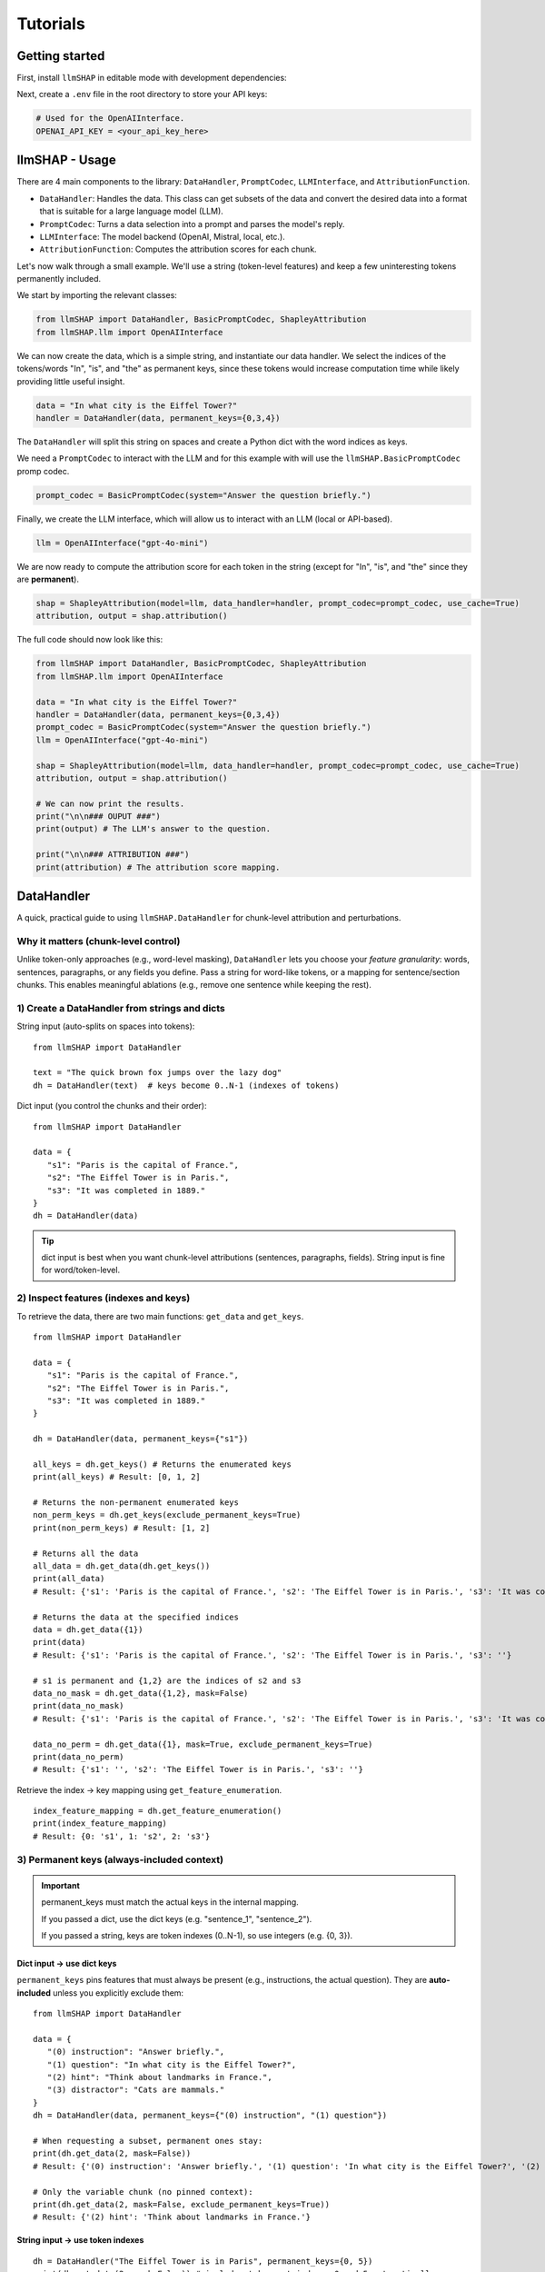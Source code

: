Tutorials
================================





Getting started
------------------------------------
First, install ``llmSHAP`` in editable mode with development dependencies:

.. tab-set::

   .. tab-item:: bash

      .. code-block:: bash

         pip install -e .[dev]

   .. tab-item:: zsh

      .. code-block:: bash

         pip install -e '.[dev]'



Next, create a ``.env`` file in the root directory to store your API keys:

.. code-block:: python

   # Used for the OpenAIInterface.
   OPENAI_API_KEY = <your_api_key_here>





llmSHAP - Usage
------------------------------------
There are 4 main components to the library: ``DataHandler``, ``PromptCodec``, ``LLMInterface``, and ``AttributionFunction``.

- ``DataHandler``: Handles the data. This class can get subsets of the data and convert the desired data into a format that is suitable for a large language model (LLM).
- ``PromptCodec``: Turns a data selection into a prompt and parses the model's reply.
- ``LLMInterface``: The model backend (OpenAI, Mistral, local, etc.).
- ``AttributionFunction``: Computes the attribution scores for each chunk.

Let's now walk through a small example. We'll use a string (token-level features) and keep a few uninteresting tokens permanently included.

We start by importing the relevant classes:

.. code-block:: python

   from llmSHAP import DataHandler, BasicPromptCodec, ShapleyAttribution
   from llmSHAP.llm import OpenAIInterface

We can now create the data, which is a simple string, and instantiate our data handler. 
We select the indices of the tokens/words "In", "is", and "the" as permanent keys, since these tokens would 
increase computation time while likely providing little useful insight.

.. code-block:: python

   data = "In what city is the Eiffel Tower?"
   handler = DataHandler(data, permanent_keys={0,3,4})

The ``DataHandler`` will split this string on spaces and create a Python dict with the word indices as keys.

We need a ``PromptCodec`` to interact with the LLM and for this example with will use the ``llmSHAP.BasicPromptCodec`` promp codec.


.. code-block:: python

   prompt_codec = BasicPromptCodec(system="Answer the question briefly.")

Finally, we create the LLM interface, which will allow us to interact with an LLM (local or API-based).

.. code-block:: python

   llm = OpenAIInterface("gpt-4o-mini")

We are now ready to compute the attribution score for each token in the string (except for "In", "is", and "the" since they are **permanent**).

.. code-block:: python
   
   shap = ShapleyAttribution(model=llm, data_handler=handler, prompt_codec=prompt_codec, use_cache=True)
   attribution, output = shap.attribution()

The full code should now look like this:

.. code-block:: python

   from llmSHAP import DataHandler, BasicPromptCodec, ShapleyAttribution
   from llmSHAP.llm import OpenAIInterface

   data = "In what city is the Eiffel Tower?"
   handler = DataHandler(data, permanent_keys={0,3,4})
   prompt_codec = BasicPromptCodec(system="Answer the question briefly.")
   llm = OpenAIInterface("gpt-4o-mini")

   shap = ShapleyAttribution(model=llm, data_handler=handler, prompt_codec=prompt_codec, use_cache=True)
   attribution, output = shap.attribution()

   # We can now print the results.
   print("\n\n### OUPUT ###")
   print(output) # The LLM's answer to the question.

   print("\n\n### ATTRIBUTION ###")
   print(attribution) # The attribution score mapping.





DataHandler
------------------------------------
A quick, practical guide to using ``llmSHAP.DataHandler`` for chunk-level attribution and perturbations.


Why it matters (chunk-level control)
^^^^^^^^^^^^^^^^^^^^^^^^^^^^^^^^^^^^^

Unlike token-only approaches (e.g., word-level masking), ``DataHandler`` lets you choose your *feature granularity*: 
words, sentences, paragraphs, or any fields you define. Pass a string for word-like tokens, or a mapping for sentence/section chunks.
This enables meaningful ablations (e.g., remove one sentence while keeping the rest).


1) Create a DataHandler from strings and dicts
^^^^^^^^^^^^^^^^^^^^^^^^^^^^^^^^^^^^^^^^^^^^^^^

String input (auto-splits on spaces into tokens)::

   from llmSHAP import DataHandler

   text = "The quick brown fox jumps over the lazy dog"
   dh = DataHandler(text)  # keys become 0..N-1 (indexes of tokens)

Dict input (you control the chunks and their order)::

   from llmSHAP import DataHandler

   data = {
      "s1": "Paris is the capital of France.",
      "s2": "The Eiffel Tower is in Paris.",
      "s3": "It was completed in 1889."
   }
   dh = DataHandler(data)

.. tip:: dict input is best when you want chunk-level attributions (sentences, paragraphs, fields). String input is fine for word/token-level.


2) Inspect features (indexes and keys)
^^^^^^^^^^^^^^^^^^^^^^^^^^^^^^^^^^^^^^^^^^^^^^^^^^^^^^^^^^^^^^^^^^^^^^^^^^^^^^^^^^^^^^^^

To retrieve the data, there are two main functions: ``get_data`` and ``get_keys``.

::
   
   from llmSHAP import DataHandler

   data = {
      "s1": "Paris is the capital of France.",
      "s2": "The Eiffel Tower is in Paris.",
      "s3": "It was completed in 1889."
   }

   dh = DataHandler(data, permanent_keys={"s1"})

   all_keys = dh.get_keys() # Returns the enumerated keys
   print(all_keys) # Result: [0, 1, 2]

   # Returns the non-permanent enumerated keys
   non_perm_keys = dh.get_keys(exclude_permanent_keys=True)
   print(non_perm_keys) # Result: [1, 2]

   # Returns all the data
   all_data = dh.get_data(dh.get_keys())
   print(all_data)
   # Result: {'s1': 'Paris is the capital of France.', 's2': 'The Eiffel Tower is in Paris.', 's3': 'It was completed in 1889.'}

   # Returns the data at the specified indices
   data = dh.get_data({1})
   print(data)
   # Result: {'s1': 'Paris is the capital of France.', 's2': 'The Eiffel Tower is in Paris.', 's3': ''}

   # s1 is permanent and {1,2} are the indices of s2 and s3
   data_no_mask = dh.get_data({1,2}, mask=False)
   print(data_no_mask)
   # Result: {'s1': 'Paris is the capital of France.', 's2': 'The Eiffel Tower is in Paris.', 's3': 'It was completed in 1889.'}

   data_no_perm = dh.get_data({1}, mask=True, exclude_permanent_keys=True)
   print(data_no_perm)
   # Result: {'s1': '', 's2': 'The Eiffel Tower is in Paris.', 's3': ''}

Retrieve the index → key mapping using ``get_feature_enumeration``.

::

   index_feature_mapping = dh.get_feature_enumeration()
   print(index_feature_mapping)
   # Result: {0: 's1', 1: 's2', 2: 's3'}



3) Permanent keys (always-included context)
^^^^^^^^^^^^^^^^^^^^^^^^^^^^^^^^^^^^^^^^^^^

.. important::
   permanent_keys must match the actual keys in the internal mapping.
   
   If you passed a dict, use the dict keys (e.g. "sentence_1", "sentence_2").
   
   If you passed a string, keys are token indexes (0..N-1), so use integers (e.g. {0, 3}).

Dict input → use dict keys
""""""""""""""""""""""""""""
``permanent_keys`` pins features that must always be present (e.g., instructions, the actual question). 
They are **auto-included** unless you explicitly exclude them::

   from llmSHAP import DataHandler

   data = {
      "(0) instruction": "Answer briefly.",
      "(1) question": "In what city is the Eiffel Tower?",
      "(2) hint": "Think about landmarks in France.",
      "(3) distractor": "Cats are mammals."
   }
   dh = DataHandler(data, permanent_keys={"(0) instruction", "(1) question"})

   # When requesting a subset, permanent ones stay:
   print(dh.get_data(2, mask=False))
   # Result: {'(0) instruction': 'Answer briefly.', '(1) question': 'In what city is the Eiffel Tower?', '(2) hint': 'Think about landmarks in France.'}

   # Only the variable chunk (no pinned context):
   print(dh.get_data(2, mask=False, exclude_permanent_keys=True))
   # Result: {'(2) hint': 'Think about landmarks in France.'}


String input → use token indexes
""""""""""""""""""""""""""""""""""

::

   dh = DataHandler("The Eiffel Tower is in Paris", permanent_keys={0, 5})
   print(dh.get_data(2, mask=False)) # includes tokens at indexes 0 and 5 automatically


When to use permanent keys:

- Keep system/instruction text constant while perturbing evidence chunks.

- Keep the question fixed while Shapley samples supporting sentences.

- Ensure formatting/scaffolding remains valid across perturbations.


4) Perturb the data (mask vs remove) and build strings
^^^^^^^^^^^^^^^^^^^^^^^^^^^^^^^^^^^^^^^^^^^^^^^^^^^^^^^^

Select specific indexes (e.g., 1, 2, 3) and get a *masked* view (default ``mask_token`` is ``""``)::

   from llmSHAP import DataHandler
   
   data = {
      "s1": "Paris is the capital of France.",
      "s2": "The Eiffel Tower is in Paris.",
      "s3": "It was completed in 1889."
   }
   dh = DataHandler(data)

   view = dh.get_data({1, 2}, mask=True)
   print(view)  # selected indexes show original text and others are mask_token
   # Result: {'s1': '', 's2': 'The Eiffel Tower is in Paris.', 's3': 'It was completed in 1889.'}

Get only the selected features as a smaller dict (no masking)::

   subset = dh.get_data({1, 2}, mask=False)
   print(subset)
   # Result: {'s2': 'The Eiffel Tower is in Paris.', 's3': 'It was completed in 1889.'}

Turn a selection into a single prompt string::

   prompt_str = dh.to_string({1,2}, mask=True)
   print(prompt_str)
   # Result: The Eiffel Tower is in Paris. It was completed in 1889.

Use a visible mask token if you prefer::

   dh = DataHandler(data, mask_token="[MASK]")
   print(dh.to_string({1, 2}, mask=True))
   # Result: [MASK] The Eiffel Tower is in Paris. It was completed in 1889.

Non-destructive removal (returns a *copy*, original ``dh`` unchanged)::

   copy_removed = dh.remove({1}, mask=False)

Destructive removal (updates the handler and re-enumerates indexes)::

   dh.remove_hard({1})


5) Minimal end-to-end example
^^^^^^^^^^^^^^^^^^^^^^^^^^^^^^^

Combine everything into a small workflow::

   from llmSHAP import DataHandler

   data = {
      "system": "Answer concisely.",
      "s1": "Paris is the capital of France.",
      "s2": "The Eiffel Tower is in Paris.",
      "s3": "It was completed in 1889."
   }
   dh = DataHandler(data, permanent_keys={"system"})

   # Full prompt string (all chunks)
   base_prompt = dh.to_string(dh.get_keys(), mask=True)

   # Ablate s2 (keep s1 and s3). "system" is auto-included
   keep_idxs = { dh.get_keys()[1], dh.get_keys()[3] } # Using get_keys as example instead of get_data
   ablate_s2_prompt = dh.to_string(keep_idxs, mask=True)

   # Variable-only dict (no permanent context)
   exclude_permanent = dh.get_data({1, 3}, mask=False, exclude_permanent_keys=True)

   print(f"Base: {base_prompt}")
   print(f"Ablate s2 prompt: {ablate_s2_prompt}")
   print(f"Exclude permanent: {exclude_permanent}")
   # Result:
   # Base: Answer concisely. Paris is the capital of France. The Eiffel Tower is in Paris. It was completed in 1889.
   # Ablate s2 prompt: Answer concisely. Paris is the capital of France.  It was completed in 1889.
   # Exclude permanent: {'s1': 'Paris is the capital of France.', 's3': 'It was completed in 1889.'}


DataHandler cheat sheet
^^^^^^^^^^^^^^^^^^^^^^^^

- ``DataHandler(string)`` → word/token features
- ``DataHandler(dict)`` → chunk features you define (sentences/sections/fields)
- ``get_feature_enumeration()`` → index→key map
- ``get_keys(exclude_permanent_keys=...)`` → iterable indexes for sampling
- ``get_data(indexes, mask=True/False, exclude_permanent_keys=...)`` → dict view
- ``to_string(indexes, mask=...)`` → prompt-ready string
- ``remove(indexes, mask=...)`` → non-destructive copy
- ``remove_hard(indexes)`` → destructive, re-enumerates
- ``permanent_keys={...}`` → always-include context
- ``mask_token="[MASK]"`` → visible masking in prompts
